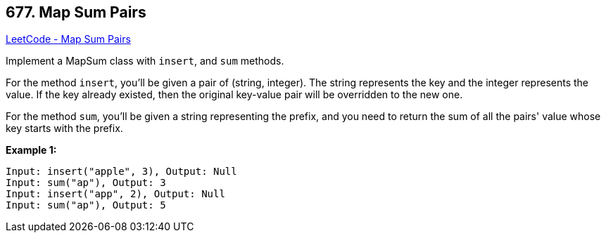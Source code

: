 == 677. Map Sum Pairs

https://leetcode.com/problems/map-sum-pairs/[LeetCode - Map Sum Pairs]


Implement a MapSum class with `insert`, and `sum` methods.



For the method `insert`, you'll be given a pair of (string, integer). The string represents the key and the integer represents the value. If the key already existed, then the original key-value pair will be overridden to the new one.



For the method `sum`, you'll be given a string representing the prefix, and you need to return the sum of all the pairs' value whose key starts with the prefix.


*Example 1:*


[subs="verbatim,quotes,macros"]
----
Input: insert("apple", 3), Output: Null
Input: sum("ap"), Output: 3
Input: insert("app", 2), Output: Null
Input: sum("ap"), Output: 5
----


